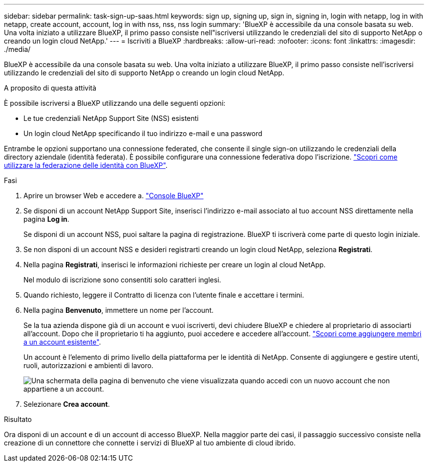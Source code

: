 ---
sidebar: sidebar 
permalink: task-sign-up-saas.html 
keywords: sign up, signing up, sign in, signing in, login with netapp, log in with netapp, create account, account, log in with nss, nss, nss login 
summary: 'BlueXP è accessibile da una console basata su web. Una volta iniziato a utilizzare BlueXP, il primo passo consiste nell"iscriversi utilizzando le credenziali del sito di supporto NetApp o creando un login cloud NetApp.' 
---
= Iscriviti a BlueXP
:hardbreaks:
:allow-uri-read: 
:nofooter: 
:icons: font
:linkattrs: 
:imagesdir: ./media/


[role="lead"]
BlueXP è accessibile da una console basata su web. Una volta iniziato a utilizzare BlueXP, il primo passo consiste nell'iscriversi utilizzando le credenziali del sito di supporto NetApp o creando un login cloud NetApp.

.A proposito di questa attività
È possibile iscriversi a BlueXP utilizzando una delle seguenti opzioni:

* Le tue credenziali NetApp Support Site (NSS) esistenti
* Un login cloud NetApp specificando il tuo indirizzo e-mail e una password


Entrambe le opzioni supportano una connessione federated, che consente il single sign-on utilizzando le credenziali della directory aziendale (identità federata). È possibile configurare una connessione federativa dopo l'iscrizione. link:concept-federation.html["Scopri come utilizzare la federazione delle identità con BlueXP"].

.Fasi
. Aprire un browser Web e accedere a. https://console.bluexp.netapp.com["Console BlueXP"^]
. Se disponi di un account NetApp Support Site, inserisci l'indirizzo e-mail associato al tuo account NSS direttamente nella pagina *Log in*.
+
Se disponi di un account NSS, puoi saltare la pagina di registrazione. BlueXP ti iscriverà come parte di questo login iniziale.

. Se non disponi di un account NSS e desideri registrarti creando un login cloud NetApp, seleziona *Registrati*.
. Nella pagina *Registrati*, inserisci le informazioni richieste per creare un login al cloud NetApp.
+
Nel modulo di iscrizione sono consentiti solo caratteri inglesi.

. Quando richiesto, leggere il Contratto di licenza con l'utente finale e accettare i termini.
. Nella pagina *Benvenuto*, immettere un nome per l'account.
+
Se la tua azienda dispone già di un account e vuoi iscriverti, devi chiudere BlueXP e chiedere al proprietario di associarti all'account. Dopo che il proprietario ti ha aggiunto, puoi accedere e accedere all'account. link:task-managing-netapp-accounts.html#add-users["Scopri come aggiungere membri a un account esistente"].

+
Un account è l'elemento di primo livello della piattaforma per le identità di NetApp. Consente di aggiungere e gestire utenti, ruoli, autorizzazioni e ambienti di lavoro.

+
image:screenshot-account-selection.png["Una schermata della pagina di benvenuto che viene visualizzata quando accedi con un nuovo account che non appartiene a un account."]

. Selezionare *Crea account*.


.Risultato
Ora disponi di un account e di un account di accesso BlueXP. Nella maggior parte dei casi, il passaggio successivo consiste nella creazione di un connettore che connette i servizi di BlueXP al tuo ambiente di cloud ibrido.
